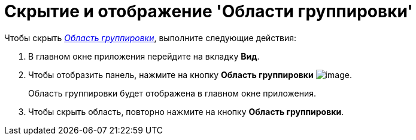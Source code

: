 = Скрытие и отображение 'Области группировки'

Чтобы скрыть xref:Interface_group_area.html[_Область группировки_], выполните следующие действия:

[[task_uzc_4mv_g4__steps_a25_qmv_g4]]
. [.ph .cmd]#В главном окне приложения перейдите на вкладку [.keyword]*Вид*.#
. [.ph .cmd]#Чтобы отобразить панель, нажмите на кнопку [.keyword]*Область группировки* image:img/Buttons/view_group_area.png[image].#
+
Область группировки будет отображена в главном окне приложения.
. [.ph .cmd]#Чтобы скрыть область, повторно нажмите на кнопку [.keyword]*Область группировки*.#
